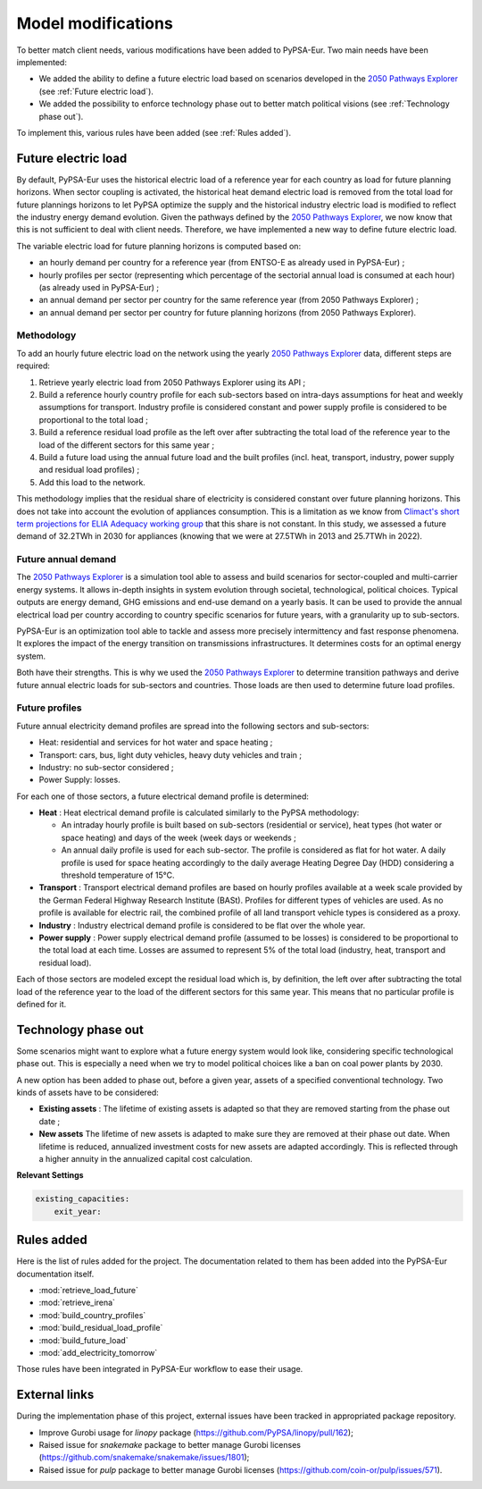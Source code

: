 ..
  SPDX-FileCopyrightText: 2019-2023 The PyPSA-Eur Authors

  SPDX-License-Identifier: CC-BY-4.0

.. _veka_configurations:

##########################################
Model modifications
##########################################


To better match client needs, various modifications have been added to PyPSA-Eur. Two main needs have been implemented:

* We added the ability to define a future electric load based on scenarios developed in the `2050 Pathways Explorer <https://pathwaysexplorer.climact.com>`_ (see :ref:`Future electric load`).
* We added the possibility to enforce technology phase out to better match political visions (see :ref:`Technology phase out`).

To implement this, various rules have been added (see :ref:`Rules added`).

Future electric load
===========================
By default, PyPSA-Eur uses the historical electric load of a reference year for each country as load for future planning horizons. When sector coupling is activated, the historical heat demand electric load is removed from the total load for future plannings horizons to let PyPSA optimize the supply and the historical industry electric load is modified to reflect the industry energy demand evolution. Given the pathways defined by the `2050 Pathways Explorer <https://pathwaysexplorer.climact.com>`_, we now know that this is not sufficient to deal with client needs. Therefore, we have implemented a new way to define future electric load.

The variable electric load for future planning horizons is computed based on:

* an hourly demand per country for a reference year (from ENTSO-E as already used in PyPSA-Eur) ;
* hourly profiles per sector (representing which percentage of the sectorial annual load is consumed at each hour) (as already used in PyPSA-Eur) ;
* an annual demand per sector per country for the same reference year (from 2050 Pathways Explorer) ;
* an annual demand per sector per country for future planning horizons (from 2050 Pathways Explorer).

Methodology
---------------------------

To add an hourly future electric load on the network using the yearly `2050 Pathways Explorer <https://pathwaysexplorer.climact.com>`_ data, different steps are required:

#. Retrieve yearly electric load from 2050 Pathways Explorer using its API ;
#. Build a reference hourly country profile for each sub-sectors based on intra-days assumptions for heat and weekly assumptions for transport. Industry profile is considered constant and power supply profile is considered to be proportional to the total load ;
#. Build a reference residual load profile as the left over after subtracting the total load of the reference year to the load of the different sectors for this same year ;
#. Build a future load using the annual future load and the built profiles (incl. heat, transport, industry, power supply and residual load profiles) ;
#. Add this load to the network.

This methodology implies that the residual share of electricity is considered constant over future planning horizons. This does not take into account the evolution of appliances consumption. This is a limitation as we know from `Climact's short term projections for ELIA Adequacy working group <https://www.elia.be/fr/users-group/adequacy-working-group/20230825-meeting>`_ that this share is not constant. In this study, we assessed a future demand of 32.2TWh in 2030 for appliances (knowing that we were at 27.5TWh in 2013 and 25.7TWh in 2022).


Future annual demand
---------------------------

The `2050 Pathways Explorer <https://pathwaysexplorer.climact.com>`_ is a simulation tool able to assess and build scenarios for sector-coupled and multi-carrier energy systems. It allows in-depth insights in system evolution through societal, technological, political choices. Typical outputs are energy demand, GHG emissions and end-use demand on a yearly basis. It can be used to provide the annual electrical load per country according to country specific scenarios for future years, with a granularity up to sub-sectors.

PyPSA-Eur is an optimization tool able to tackle and assess more precisely intermittency and fast response phenomena. It explores the impact of the energy transition on transmissions infrastructures. It determines costs for an optimal energy system.

Both have their strengths. This is why we used the `2050 Pathways Explorer <https://pathwaysexplorer.climact.com>`_ to determine transition pathways and derive future annual electric loads for sub-sectors and countries. Those loads are then used to determine future load profiles.

Future profiles
---------------------------

Future annual electricity demand profiles are spread into the following sectors and sub-sectors:

* Heat: residential and services for hot water and space heating ;
* Transport: cars, bus, light duty vehicles, heavy duty vehicles and train ;
* Industry: no sub-sector considered ;
* Power Supply: losses.

For each one of those sectors, a future electrical demand profile is determined:

* **Heat** : Heat electrical demand profile is calculated similarly to the PyPSA methodology:

  * An intraday hourly profile is built based on sub-sectors (residential or service), heat types (hot water or space heating) and days of the week (week days or weekends ;
  * An annual daily profile is used for each sub-sector. The profile is considered as flat for hot water. A daily profile is used for space heating accordingly to the daily average Heating Degree Day (HDD) considering a threshold temperature of 15°C.
* **Transport** : Transport electrical demand profiles are based on hourly profiles available at a week scale provided by the German Federal Highway Research Institute (BASt). Profiles for different types of vehicles are used. As no profile is available for electric rail, the combined profile of all land transport vehicle types is considered as a proxy.
* **Industry** : Industry electrical demand profile is considered to be flat over the whole year.
* **Power supply** : Power supply electrical demand profile (assumed to be losses) is considered to be proportional to the total load at each time. Losses are assumed to represent 5% of the total load (industry, heat, transport and residual load).

Each of those sectors are modeled except the residual load which is, by definition, the left over after subtracting the total load of the reference year to the load of the different sectors for this same year. This means that no particular profile is defined for it.


Technology phase out
===========================

Some scenarios might want to explore what a future energy system would look like, considering specific technological phase out. This is especially a need when we try to model political choices like a ban on coal power plants by 2030.

A new option has been added to phase out, before a given year, assets of a specified conventional technology. Two kinds of assets have to be considered:

* **Existing assets** :  The lifetime of existing assets is adapted so that they are removed starting from the phase out date ;
* **New assets** The lifetime of new assets is adapted to make sure they are removed at their phase out date. When lifetime is reduced, annualized investment costs for new assets are adapted accordingly. This is reflected through a higher annuity in the annualized capital cost calculation.

**Relevant Settings**

.. code:: yaml

    existing_capacities:
        exit_year:


Rules added
===========================

Here is the list of rules added for the project. The documentation related to them has been added into the PyPSA-Eur documentation itself.

- :mod:`retrieve_load_future`
- :mod:`retrieve_irena`
- :mod:`build_country_profiles`
- :mod:`build_residual_load_profile`
- :mod:`build_future_load`
- :mod:`add_electricity_tomorrow`

Those rules have been integrated in PyPSA-Eur workflow to ease their usage.

.. figure:: img/rulegraph_additions.png
    :class: full-width
    :alt: Rule graph

External links
===========================

During the implementation phase of this project, external issues have been tracked in appropriated package repository.

- Improve Gurobi usage for `linopy` package (https://github.com/PyPSA/linopy/pull/162);
- Raised issue for `snakemake` package to better manage Gurobi licenses (https://github.com/snakemake/snakemake/issues/1801);
- Raised issue for `pulp` package to better manage Gurobi licenses (https://github.com/coin-or/pulp/issues/571).
